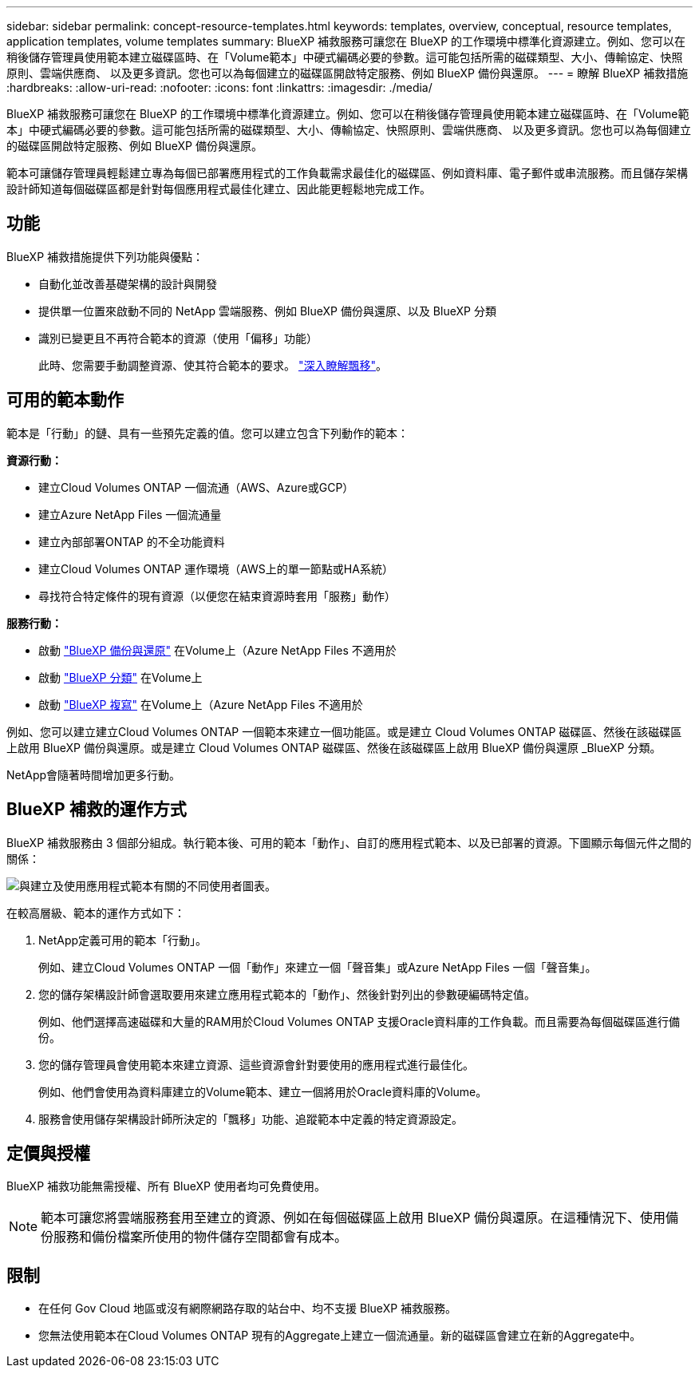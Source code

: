 ---
sidebar: sidebar 
permalink: concept-resource-templates.html 
keywords: templates, overview, conceptual, resource templates, application templates, volume templates 
summary: BlueXP 補救服務可讓您在 BlueXP 的工作環境中標準化資源建立。例如、您可以在稍後儲存管理員使用範本建立磁碟區時、在「Volume範本」中硬式編碼必要的參數。這可能包括所需的磁碟類型、大小、傳輸協定、快照原則、雲端供應商、 以及更多資訊。您也可以為每個建立的磁碟區開啟特定服務、例如 BlueXP 備份與還原。 
---
= 瞭解 BlueXP 補救措施
:hardbreaks:
:allow-uri-read: 
:nofooter: 
:icons: font
:linkattrs: 
:imagesdir: ./media/


[role="lead"]
BlueXP 補救服務可讓您在 BlueXP 的工作環境中標準化資源建立。例如、您可以在稍後儲存管理員使用範本建立磁碟區時、在「Volume範本」中硬式編碼必要的參數。這可能包括所需的磁碟類型、大小、傳輸協定、快照原則、雲端供應商、 以及更多資訊。您也可以為每個建立的磁碟區開啟特定服務、例如 BlueXP 備份與還原。

範本可讓儲存管理員輕鬆建立專為每個已部署應用程式的工作負載需求最佳化的磁碟區、例如資料庫、電子郵件或串流服務。而且儲存架構設計師知道每個磁碟區都是針對每個應用程式最佳化建立、因此能更輕鬆地完成工作。



== 功能

BlueXP 補救措施提供下列功能與優點：

* 自動化並改善基礎架構的設計與開發
* 提供單一位置來啟動不同的 NetApp 雲端服務、例如 BlueXP 備份與還原、以及 BlueXP 分類
* 識別已變更且不再符合範本的資源（使用「偏移」功能）
+
此時、您需要手動調整資源、使其符合範本的要求。 link:task-check-template-compliance.html["深入瞭解飄移"]。





== 可用的範本動作

範本是「行動」的鏈、具有一些預先定義的值。您可以建立包含下列動作的範本：

*資源行動：*

* 建立Cloud Volumes ONTAP 一個流通（AWS、Azure或GCP）
* 建立Azure NetApp Files 一個流通量
* 建立內部部署ONTAP 的不全功能資料
* 建立Cloud Volumes ONTAP 運作環境（AWS上的單一節點或HA系統）
* 尋找符合特定條件的現有資源（以便您在結束資源時套用「服務」動作）


*服務行動：*

* 啟動 https://docs.netapp.com/us-en/bluexp-backup-recovery/concept-ontap-backup-to-cloud.html["BlueXP 備份與還原"^] 在Volume上（Azure NetApp Files 不適用於
* 啟動 https://docs.netapp.com/us-en/bluexp-classification/concept-cloud-compliance.html["BlueXP 分類"^] 在Volume上
* 啟動 https://docs.netapp.com/us-en/bluexp-replication/concept-replication.html["BlueXP 複寫"^] 在Volume上（Azure NetApp Files 不適用於


例如、您可以建立建立Cloud Volumes ONTAP 一個範本來建立一個功能區。或是建立 Cloud Volumes ONTAP 磁碟區、然後在該磁碟區上啟用 BlueXP 備份與還原。或是建立 Cloud Volumes ONTAP 磁碟區、然後在該磁碟區上啟用 BlueXP 備份與還原 _BlueXP 分類。

NetApp會隨著時間增加更多行動。



== BlueXP 補救的運作方式

BlueXP 補救服務由 3 個部分組成。執行範本後、可用的範本「動作」、自訂的應用程式範本、以及已部署的資源。下圖顯示每個元件之間的關係：

image:diagram_template_flow1.png["與建立及使用應用程式範本有關的不同使用者圖表。"]

在較高層級、範本的運作方式如下：

. NetApp定義可用的範本「行動」。
+
例如、建立Cloud Volumes ONTAP 一個「動作」來建立一個「聲音集」或Azure NetApp Files 一個「聲音集」。

. 您的儲存架構設計師會選取要用來建立應用程式範本的「動作」、然後針對列出的參數硬編碼特定值。
+
例如、他們選擇高速磁碟和大量的RAM用於Cloud Volumes ONTAP 支援Oracle資料庫的工作負載。而且需要為每個磁碟區進行備份。

. 您的儲存管理員會使用範本來建立資源、這些資源會針對要使用的應用程式進行最佳化。
+
例如、他們會使用為資料庫建立的Volume範本、建立一個將用於Oracle資料庫的Volume。

. 服務會使用儲存架構設計師所決定的「飄移」功能、追蹤範本中定義的特定資源設定。




== 定價與授權

BlueXP 補救功能無需授權、所有 BlueXP 使用者均可免費使用。


NOTE: 範本可讓您將雲端服務套用至建立的資源、例如在每個磁碟區上啟用 BlueXP 備份與還原。在這種情況下、使用備份服務和備份檔案所使用的物件儲存空間都會有成本。



== 限制

* 在任何 Gov Cloud 地區或沒有網際網路存取的站台中、均不支援 BlueXP 補救服務。
* 您無法使用範本在Cloud Volumes ONTAP 現有的Aggregate上建立一個流通量。新的磁碟區會建立在新的Aggregate中。

